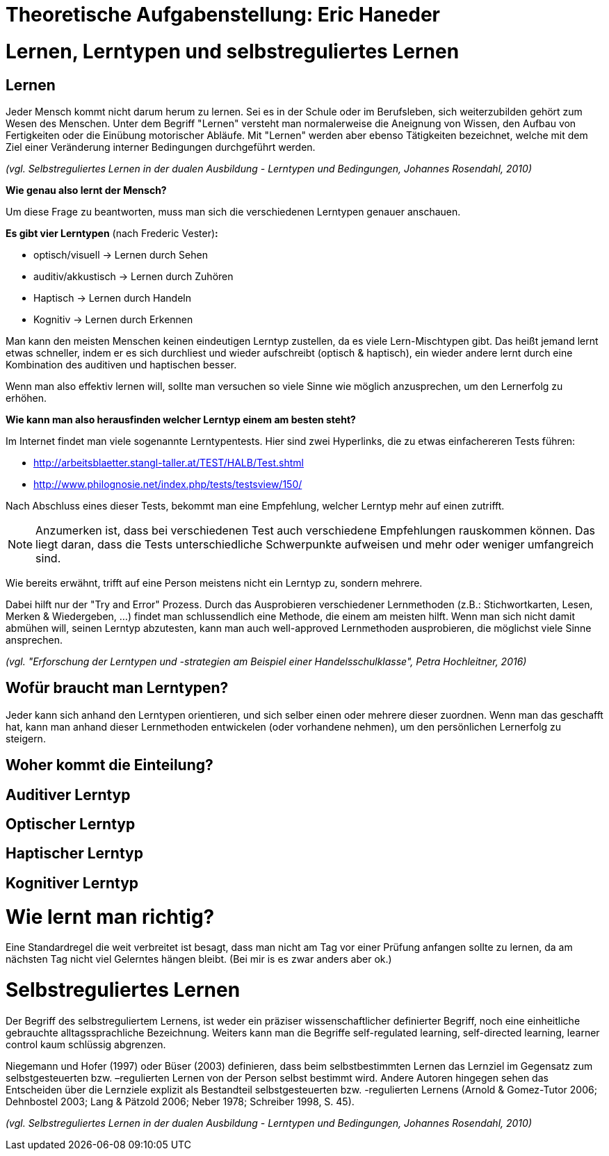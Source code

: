 = Theoretische Aufgabenstellung: Eric Haneder

= Lernen, Lerntypen und selbstreguliertes Lernen
== Lernen

Jeder Mensch kommt nicht darum herum zu lernen. Sei es in der Schule oder im Berufsleben, sich weiterzubilden gehört zum Wesen des Menschen. Unter dem Begriff "Lernen" versteht man normalerweise die Aneignung von Wissen, den Aufbau von Fertigkeiten oder die Einübung motorischer Abläufe. Mit "Lernen" werden aber ebenso Tätigkeiten bezeichnet, welche mit dem Ziel einer Veränderung interner Bedingungen durchgeführt werden.

_(vgl. Selbstreguliertes Lernen in der dualen Ausbildung - Lerntypen und Bedingungen, Johannes Rosendahl, 2010)_


*Wie genau also lernt der Mensch?*

Um diese Frage zu beantworten, muss man sich die verschiedenen Lerntypen genauer anschauen.

*Es gibt vier Lerntypen* (nach Frederic Vester)*:*

* optisch/visuell -> Lernen durch Sehen
* auditiv/akkustisch -> Lernen durch Zuhören
* Haptisch -> Lernen durch Handeln
* Kognitiv -> Lernen durch Erkennen

Man kann den meisten Menschen keinen eindeutigen Lerntyp zustellen, da es viele Lern-Mischtypen gibt. Das heißt jemand lernt etwas schneller, indem er es sich durchliest und wieder aufschreibt (optisch & haptisch), ein wieder andere lernt durch eine Kombination des auditiven und haptischen besser.

Wenn man also effektiv lernen will, sollte man versuchen so viele Sinne wie möglich anzusprechen, um den Lernerfolg zu erhöhen.

*Wie kann man also herausfinden welcher Lerntyp einem am besten steht?*

Im Internet findet man viele sogenannte Lerntypentests. Hier sind zwei Hyperlinks, die zu etwas einfachereren Tests führen:

* http://arbeitsblaetter.stangl-taller.at/TEST/HALB/Test.shtml
* http://www.philognosie.net/index.php/tests/testsview/150/

Nach Abschluss eines dieser Tests, bekommt man eine Empfehlung, welcher Lerntyp mehr auf einen zutrifft.

NOTE: Anzumerken ist, dass bei verschiedenen Test auch verschiedene Empfehlungen rauskommen können. Das liegt daran, dass die Tests unterschiedliche Schwerpunkte aufweisen und mehr oder weniger umfangreich sind. 

Wie bereits erwähnt, trifft auf eine Person meistens nicht ein Lerntyp zu, sondern mehrere.

Dabei hilft nur der "Try and Error" Prozess. Durch das Ausprobieren verschiedener Lernmethoden (z.B.: Stichwortkarten, Lesen, Merken & Wiedergeben, ...) findet man schlussendlich eine Methode, die einem am meisten hilft. Wenn man sich nicht damit abmühen will, seinen Lerntyp abzutesten, kann man auch well-approved Lernmethoden ausprobieren, die möglichst viele Sinne ansprechen.

_(vgl. "Erforschung der Lerntypen und -strategien am Beispiel einer Handelsschulklasse", Petra Hochleitner, 2016)_

== Wofür braucht man Lerntypen?
Jeder kann sich anhand den Lerntypen orientieren, und sich selber einen oder mehrere dieser zuordnen. Wenn man das geschafft hat, kann man anhand dieser Lernmethoden entwickelen (oder vorhandene nehmen), um den persönlichen Lernerfolg zu steigern.

== Woher kommt die Einteilung?

== Auditiver Lerntyp

== Optischer Lerntyp

== Haptischer Lerntyp

== Kognitiver Lerntyp

= Wie lernt man richtig?
Eine Standardregel die weit verbreitet ist besagt, dass man nicht am Tag vor einer Prüfung anfangen sollte zu lernen, da am nächsten Tag nicht viel Gelerntes hängen bleibt.
(Bei mir is es zwar anders aber ok.)

= Selbstreguliertes Lernen

Der Begriff des selbstreguliertem Lernens, ist weder ein präziser wissenschaftlicher definierter Begriff, noch eine einheitliche gebrauchte alltagssprachliche Bezeichnung. Weiters kann man die Begriffe self-regulated learning, self-directed learning, learner control kaum schlüssig abgrenzen.

Niegemann und Hofer (1997) oder Büser (2003) definieren, dass beim selbstbestimmten Lernen das Lernziel im Gegensatz  zum selbstgesteuerten bzw. –regulierten Lernen von der Person selbst bestimmt wird. Andere Autoren hingegen sehen das Entscheiden über die Lernziele explizit als Bestandteil selbstgesteuerten bzw. -regulierten Lernens (Arnold & Gomez-Tutor 2006; Dehnbostel 2003; Lang & Pätzold 2006; Neber 1978; Schreiber 1998, S. 45).



_(vgl. Selbstreguliertes Lernen in der dualen Ausbildung - Lerntypen und Bedingungen, Johannes Rosendahl, 2010)_




